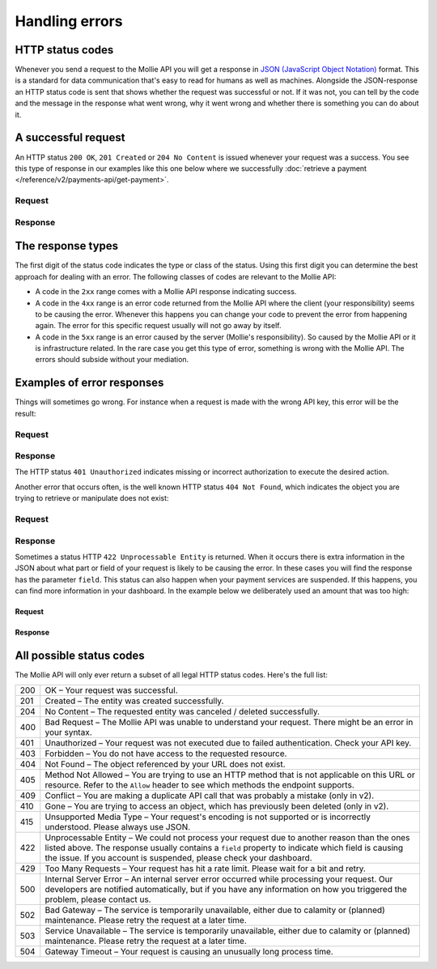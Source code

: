 Handling errors
===============

HTTP status codes
-----------------
Whenever you send a request to the Mollie API you will get a response in
`JSON (JavaScript Object Notation) <https://json.org>`_ format. This is a standard for data communication that's
easy to read for humans as well as machines. Alongside the JSON-response an HTTP status code is sent that shows whether
the request was successful or not. If it was not, you can tell by the code and the message in the response what went
wrong, why it went wrong and whether there is something you can do about it.

A successful request
--------------------
An HTTP status ``200 OK``, ``201 Created`` or ``204 No Content``  is issued whenever your request was a success. You see
this type of response in our examples like this one below where we successfully
:doc:`retrieve a payment </reference/v2/payments-api/get-payment>`.

Request
^^^^^^^
.. code-block:: bash
   :linenos:

   curl -X GET https://api.mollie.com/v2/payments/tr_WDqYK6vllg \
       -H "Authorization: Bearer test_dHar4XY7LxsDOtmnkVtjNVWXLSlXsM"

Response
^^^^^^^^
.. code-block:: none
   :linenos:

   HTTP/1.1 200 OK
   Content-Type: application/json

   {
       "resource": "payment",
       "id": "tr_PSj7b45bkj",
       "mode": "test",
       "createdAt": "2018-03-12T10:56:15+00:00",
       "amount": {
           "value": "1.00",
           "currency": "EUR"
       },
       "description": "Order #66",
       "method": null,
       "metadata": null,
       "status": "open",
       "isCancelable": false,
       "expiresAt": "2018-03-12T11:11:15+00:00",
       "details": null,
       "profileId": "pfl_7N5qjbu42V",
       "sequenceType": "oneoff",
       "redirectUrl": "https://www.example.org/payment/completed",
       "_links": {
         "self": {
             "href": "https://api.mollie.com/v2/payments/tr_PSj7b45bkj"
         },
         "checkout": {
             "href": "https://www.mollie.com/payscreen/select-method/PSj7b45bkj"
         }
       }
   }

The response types
------------------
The first digit of the status code indicates the type or class of the status. Using this first digit you can determine
the best approach for dealing with an error. The following classes of codes are relevant to the Mollie API:

* A code in the ``2xx`` range comes with a Mollie API response indicating success.
* A code in the ``4xx`` range is an error code returned from the Mollie API where the client (your responsibility) seems
  to be causing the error. Whenever this happens you can change your code to prevent the error from happening again. The
  error for this specific request usually will not go away by itself.
* A code in the ``5xx`` range is an error caused by the server (Mollie's responsibility). So caused by the Mollie API or
  it is infrastructure related. In the rare case you get this type of error, something is wrong with the Mollie API.
  The errors should subside without your mediation.

Examples of error responses
---------------------------
Things will sometimes go wrong. For instance when a request is made with the wrong API key, this error will be the
result:

Request
^^^^^^^
.. code-block:: bash
   :linenos:

   curl -X GET https://api.mollie.com/v2/payments/tr_WDqYK6vllg \
       -H "Authorization: Bearer test_deliberately_invalid_key"

Response
^^^^^^^^
.. code-block:: none
   :linenos:

   HTTP/1.1 401 Unauthorized
   Content-Type: application/hal+json

   {
       "status": 401,
       "title": "Unauthorized Request",
       "detail": "Missing authentication, or failed to authenticate",
       "_links": {
           "documentation": {
               "href": "https://docs.mollie.com/overview/authentication",
               "type": "text/html"
           }
       }
   }

The HTTP status ``401 Unauthorized`` indicates missing or incorrect authorization to execute the desired
action.

Another error that occurs often, is the well known HTTP status ``404 Not Found``, which indicates the object you are
trying to retrieve or manipulate does not exist:

Request
^^^^^^^
.. code-block:: bash
   :linenos:

   curl -X GET https://api.mollie.com/v2/payments/tr_I_dont_exist \
       -H "Authorization: Bearer test_4BBB6H4s2jGi3ajsx4E2KqY5sxSXaRV"

Response
^^^^^^^^
.. code-block:: none
   :linenos:

   HTTP/1.1 404 Not Found
   Content-Type: application/json

   {
       "status": 404,
       "title": "Not Found",
       "detail": "No payment exists with token tr_I_dont_exist.",
       "_links": {
           "documentation": {
               "href": "https://docs.mollie.com/errors",
               "type": "text/html"
           }
       }
   }

Sometimes a status HTTP ``422 Unprocessable Entity`` is returned. When it occurs there is extra information in the JSON
about what part or field of your request is likely to be causing the error. In these cases you will find the response
has the parameter ``field``. This status can also happen when your payment services are suspended. If this happens, 
you can find more information in your dashboard. In the example below we deliberately used an amount that was too high:

Request
~~~~~~~
.. code-block:: bash
   :linenos:

   curl -X POST https://api.mollie.com/v2/payments \
       -H "Content-Type: application/json" \
       -H "Authorization: Bearer test_4BBB6H4s2jGi3ajsx4E2KqY5sxSXaRV" \
       -d \
       "{
           \"amount\": {\"currency\":\"EUR\", \"value\":\"1000000000.00\"},
           \"description\": \"Order #66\",
           \"redirectUrl\": \"https://www.example.org/payment/completed\"
       }"

Response
~~~~~~~~
.. code-block:: none
   :linenos:

   HTTP/1.1 422 Unprocessable Entity
   Content-Type: application/hal+json

   {
       "status": 422,
       "title": "Unprocessable Entity",
       "detail": "The amount is higher than the maximum",
       "field": "amount",
       "_links": {
          "documentation": {
               "href": "https://docs.mollie.com/errors",
               "type": "text/html"
           }
       }
   }

All possible status codes
-------------------------
The Mollie API will only ever return a subset of all legal HTTP status codes. Here's the full list:

+---+------------------------------------------------------------------------------------------------------------------+
|200|OK – Your request was successful.                                                                                 |
+---+------------------------------------------------------------------------------------------------------------------+
|201|Created – The entity was created successfully.                                                                    |
+---+------------------------------------------------------------------------------------------------------------------+
|204|No Content – The requested entity was canceled / deleted successfully.                                            |
+---+------------------------------------------------------------------------------------------------------------------+
|400|Bad Request – The Mollie API was unable to understand your request. There might be an error in your syntax.       |
+---+------------------------------------------------------------------------------------------------------------------+
|401|Unauthorized – Your request was not executed due to failed authentication. Check your API key.                    |
+---+------------------------------------------------------------------------------------------------------------------+
|403|Forbidden – You do not have access to the requested resource.                                                     |
+---+------------------------------------------------------------------------------------------------------------------+
|404|Not Found – The object referenced by your URL does not exist.                                                     |
+---+------------------------------------------------------------------------------------------------------------------+
|405|Method Not Allowed – You are trying to use an HTTP method that is not applicable on this URL or resource. Refer   |
|   |to the ``Allow`` header to see which methods the endpoint supports.                                               |
+---+------------------------------------------------------------------------------------------------------------------+
|409|Conflict – You are making a duplicate API call that was probably a mistake (only in v2).                          |
+---+------------------------------------------------------------------------------------------------------------------+
|410|Gone – You are trying to access an object, which has previously been deleted (only in v2).                        |
+---+------------------------------------------------------------------------------------------------------------------+
|415|Unsupported Media Type – Your request's encoding is not supported or is incorrectly understood. Please always use |
|   |JSON.                                                                                                             |
+---+------------------------------------------------------------------------------------------------------------------+
|422|Unprocessable Entity – We could not process your request due to another reason than the ones listed above. The    |
|   |response usually contains a ``field`` property to indicate which field is causing the issue. If you account is    |
|   |suspended, please check your dashboard.                                                                           |
+---+------------------------------------------------------------------------------------------------------------------+
|429|Too Many Requests – Your request has hit a rate limit. Please wait for a bit and retry.                           |
+---+------------------------------------------------------------------------------------------------------------------+
|500|Internal Server Error – An internal server error occurred while processing your request. Our developers are       |
|   |notified automatically, but if you have any information on how you triggered the problem, please contact us.      |
+---+------------------------------------------------------------------------------------------------------------------+
|502|Bad Gateway – The service is temporarily unavailable, either due to calamity or (planned) maintenance. Please     |
|   |retry the request at a later time.                                                                                |
+---+------------------------------------------------------------------------------------------------------------------+
|503|Service Unavailable – The service is temporarily unavailable, either due to calamity or (planned) maintenance.    |
|   |Please retry the request at a later time.                                                                         |
+---+------------------------------------------------------------------------------------------------------------------+
|504|Gateway Timeout – Your request is causing an unusually long process time.                                         |
+---+------------------------------------------------------------------------------------------------------------------+
